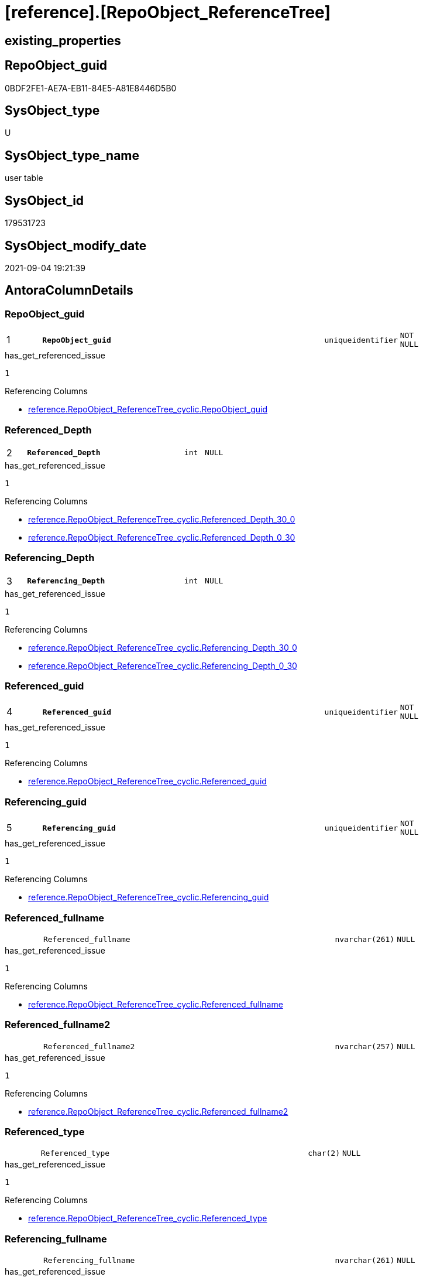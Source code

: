 = [reference].[RepoObject_ReferenceTree]

== existing_properties

// tag::existing_properties[]
:ExistsProperty--antorareferencinglist:
:ExistsProperty--has_get_referenced_issue:
:ExistsProperty--is_repo_managed:
:ExistsProperty--is_ssas:
:ExistsProperty--pk_index_guid:
:ExistsProperty--pk_indexpatterncolumndatatype:
:ExistsProperty--pk_indexpatterncolumnname:
:ExistsProperty--referencedobjectlist:
:ExistsProperty--FK:
:ExistsProperty--AntoraIndexList:
:ExistsProperty--Columns:
// end::existing_properties[]

== RepoObject_guid

// tag::RepoObject_guid[]
0BDF2FE1-AE7A-EB11-84E5-A81E8446D5B0
// end::RepoObject_guid[]

== SysObject_type

// tag::SysObject_type[]
U 
// end::SysObject_type[]

== SysObject_type_name

// tag::SysObject_type_name[]
user table
// end::SysObject_type_name[]

== SysObject_id

// tag::SysObject_id[]
179531723
// end::SysObject_id[]

== SysObject_modify_date

// tag::SysObject_modify_date[]
2021-09-04 19:21:39
// end::SysObject_modify_date[]

== AntoraColumnDetails

// tag::AntoraColumnDetails[]
[#column-RepoObject_guid]
=== RepoObject_guid

[cols="d,8m,m,m,m,d"]
|===
|1
|*RepoObject_guid*
|uniqueidentifier
|NOT NULL
|
|
|===

.has_get_referenced_issue
....
1
....

.Referencing Columns
--
* xref:reference.RepoObject_ReferenceTree_cyclic.adoc#column-RepoObject_guid[+reference.RepoObject_ReferenceTree_cyclic.RepoObject_guid+]
--


[#column-Referenced_Depth]
=== Referenced_Depth

[cols="d,8m,m,m,m,d"]
|===
|2
|*Referenced_Depth*
|int
|NULL
|
|
|===

.has_get_referenced_issue
....
1
....

.Referencing Columns
--
* xref:reference.RepoObject_ReferenceTree_cyclic.adoc#column-Referenced_Depth_30_0[+reference.RepoObject_ReferenceTree_cyclic.Referenced_Depth_30_0+]
* xref:reference.RepoObject_ReferenceTree_cyclic.adoc#column-Referenced_Depth_0_30[+reference.RepoObject_ReferenceTree_cyclic.Referenced_Depth_0_30+]
--


[#column-Referencing_Depth]
=== Referencing_Depth

[cols="d,8m,m,m,m,d"]
|===
|3
|*Referencing_Depth*
|int
|NULL
|
|
|===

.has_get_referenced_issue
....
1
....

.Referencing Columns
--
* xref:reference.RepoObject_ReferenceTree_cyclic.adoc#column-Referencing_Depth_30_0[+reference.RepoObject_ReferenceTree_cyclic.Referencing_Depth_30_0+]
* xref:reference.RepoObject_ReferenceTree_cyclic.adoc#column-Referencing_Depth_0_30[+reference.RepoObject_ReferenceTree_cyclic.Referencing_Depth_0_30+]
--


[#column-Referenced_guid]
=== Referenced_guid

[cols="d,8m,m,m,m,d"]
|===
|4
|*Referenced_guid*
|uniqueidentifier
|NOT NULL
|
|
|===

.has_get_referenced_issue
....
1
....

.Referencing Columns
--
* xref:reference.RepoObject_ReferenceTree_cyclic.adoc#column-Referenced_guid[+reference.RepoObject_ReferenceTree_cyclic.Referenced_guid+]
--


[#column-Referencing_guid]
=== Referencing_guid

[cols="d,8m,m,m,m,d"]
|===
|5
|*Referencing_guid*
|uniqueidentifier
|NOT NULL
|
|
|===

.has_get_referenced_issue
....
1
....

.Referencing Columns
--
* xref:reference.RepoObject_ReferenceTree_cyclic.adoc#column-Referencing_guid[+reference.RepoObject_ReferenceTree_cyclic.Referencing_guid+]
--


[#column-Referenced_fullname]
=== Referenced_fullname

[cols="d,8m,m,m,m,d"]
|===
|
|Referenced_fullname
|nvarchar(261)
|NULL
|
|
|===

.has_get_referenced_issue
....
1
....

.Referencing Columns
--
* xref:reference.RepoObject_ReferenceTree_cyclic.adoc#column-Referenced_fullname[+reference.RepoObject_ReferenceTree_cyclic.Referenced_fullname+]
--


[#column-Referenced_fullname2]
=== Referenced_fullname2

[cols="d,8m,m,m,m,d"]
|===
|
|Referenced_fullname2
|nvarchar(257)
|NULL
|
|
|===

.has_get_referenced_issue
....
1
....

.Referencing Columns
--
* xref:reference.RepoObject_ReferenceTree_cyclic.adoc#column-Referenced_fullname2[+reference.RepoObject_ReferenceTree_cyclic.Referenced_fullname2+]
--


[#column-Referenced_type]
=== Referenced_type

[cols="d,8m,m,m,m,d"]
|===
|
|Referenced_type
|char(2)
|NULL
|
|
|===

.has_get_referenced_issue
....
1
....

.Referencing Columns
--
* xref:reference.RepoObject_ReferenceTree_cyclic.adoc#column-Referenced_type[+reference.RepoObject_ReferenceTree_cyclic.Referenced_type+]
--


[#column-Referencing_fullname]
=== Referencing_fullname

[cols="d,8m,m,m,m,d"]
|===
|
|Referencing_fullname
|nvarchar(261)
|NULL
|
|
|===

.has_get_referenced_issue
....
1
....

.Referencing Columns
--
* xref:reference.RepoObject_ReferenceTree_cyclic.adoc#column-referencing_fullname[+reference.RepoObject_ReferenceTree_cyclic.referencing_fullname+]
--


[#column-Referencing_fullname2]
=== Referencing_fullname2

[cols="d,8m,m,m,m,d"]
|===
|
|Referencing_fullname2
|nvarchar(257)
|NULL
|
|
|===

.has_get_referenced_issue
....
1
....

.Referencing Columns
--
* xref:reference.RepoObject_ReferenceTree_cyclic.adoc#column-referencing_fullname2[+reference.RepoObject_ReferenceTree_cyclic.referencing_fullname2+]
--


[#column-Referencing_type]
=== Referencing_type

[cols="d,8m,m,m,m,d"]
|===
|
|Referencing_type
|varchar(2)
|NULL
|
|
|===

.has_get_referenced_issue
....
1
....

.Referencing Columns
--
* xref:reference.RepoObject_ReferenceTree_cyclic.adoc#column-referencing_type[+reference.RepoObject_ReferenceTree_cyclic.referencing_type+]
--


// end::AntoraColumnDetails[]

== AntoraMeasureDetails

// tag::AntoraMeasureDetails[]

// end::AntoraMeasureDetails[]

== AntoraPkColumnTableRows

// tag::AntoraPkColumnTableRows[]
|1
|*<<column-RepoObject_guid>>*
|uniqueidentifier
|NOT NULL
|
|

|2
|*<<column-Referenced_Depth>>*
|int
|NULL
|
|

|3
|*<<column-Referencing_Depth>>*
|int
|NULL
|
|

|4
|*<<column-Referenced_guid>>*
|uniqueidentifier
|NOT NULL
|
|

|5
|*<<column-Referencing_guid>>*
|uniqueidentifier
|NOT NULL
|
|







// end::AntoraPkColumnTableRows[]

== AntoraNonPkColumnTableRows

// tag::AntoraNonPkColumnTableRows[]





|
|<<column-Referenced_fullname>>
|nvarchar(261)
|NULL
|
|

|
|<<column-Referenced_fullname2>>
|nvarchar(257)
|NULL
|
|

|
|<<column-Referenced_type>>
|char(2)
|NULL
|
|

|
|<<column-Referencing_fullname>>
|nvarchar(261)
|NULL
|
|

|
|<<column-Referencing_fullname2>>
|nvarchar(257)
|NULL
|
|

|
|<<column-Referencing_type>>
|varchar(2)
|NULL
|
|

// end::AntoraNonPkColumnTableRows[]

== AntoraIndexList

// tag::AntoraIndexList[]

[#index-PK_RepoObject_ReferenceTree]
=== PK_RepoObject_ReferenceTree

* IndexSemanticGroup: xref:other/IndexSemanticGroup.adoc#openingbracketnoblankgroupclosingbracket[no_group]
+
--
* <<column-RepoObject_guid>>; uniqueidentifier
* <<column-Referenced_Depth>>; int
* <<column-Referencing_Depth>>; int
* <<column-Referenced_guid>>; uniqueidentifier
* <<column-Referencing_guid>>; uniqueidentifier
--
* PK, Unique, Real: 1, 1, 0

// end::AntoraIndexList[]

== AntoraParameterList

// tag::AntoraParameterList[]

// end::AntoraParameterList[]

== Other tags

source: property.RepoObjectProperty_cross As rop_cross


=== AdocUspSteps

// tag::adocuspsteps[]

// end::adocuspsteps[]


=== AntoraReferencedList

// tag::antorareferencedlist[]

// end::antorareferencedlist[]


=== AntoraReferencingList

// tag::antorareferencinglist[]
* xref:docs.ftv_RepoObject_Reference_PlantUml_EntityRefList.adoc[]
* xref:docs.RepoObject_Plantuml_ObjectRefList_0_30.adoc[]
* xref:docs.RepoObject_Plantuml_ObjectRefList_30_0.adoc[]
* xref:reference.Persistence.adoc[]
* xref:reference.RepoObject_ReferenceTree_cyclic.adoc[]
* xref:reference.usp_RepoObject_ReferenceTree_insert.adoc[]
// end::antorareferencinglist[]


=== Description

// tag::description[]

// end::description[]


=== exampleUsage

// tag::exampleusage[]

// end::exampleusage[]


=== exampleUsage_2

// tag::exampleusage_2[]

// end::exampleusage_2[]


=== exampleUsage_3

// tag::exampleusage_3[]

// end::exampleusage_3[]


=== exampleUsage_4

// tag::exampleusage_4[]

// end::exampleusage_4[]


=== exampleUsage_5

// tag::exampleusage_5[]

// end::exampleusage_5[]


=== exampleWrong_Usage

// tag::examplewrong_usage[]

// end::examplewrong_usage[]


=== has_execution_plan_issue

// tag::has_execution_plan_issue[]

// end::has_execution_plan_issue[]


=== has_get_referenced_issue

// tag::has_get_referenced_issue[]
1
// end::has_get_referenced_issue[]


=== has_history

// tag::has_history[]

// end::has_history[]


=== has_history_columns

// tag::has_history_columns[]

// end::has_history_columns[]


=== InheritanceType

// tag::inheritancetype[]

// end::inheritancetype[]


=== is_persistence

// tag::is_persistence[]

// end::is_persistence[]


=== is_persistence_check_duplicate_per_pk

// tag::is_persistence_check_duplicate_per_pk[]

// end::is_persistence_check_duplicate_per_pk[]


=== is_persistence_check_for_empty_source

// tag::is_persistence_check_for_empty_source[]

// end::is_persistence_check_for_empty_source[]


=== is_persistence_delete_changed

// tag::is_persistence_delete_changed[]

// end::is_persistence_delete_changed[]


=== is_persistence_delete_missing

// tag::is_persistence_delete_missing[]

// end::is_persistence_delete_missing[]


=== is_persistence_insert

// tag::is_persistence_insert[]

// end::is_persistence_insert[]


=== is_persistence_truncate

// tag::is_persistence_truncate[]

// end::is_persistence_truncate[]


=== is_persistence_update_changed

// tag::is_persistence_update_changed[]

// end::is_persistence_update_changed[]


=== is_repo_managed

// tag::is_repo_managed[]
0
// end::is_repo_managed[]


=== is_ssas

// tag::is_ssas[]
0
// end::is_ssas[]


=== microsoft_database_tools_support

// tag::microsoft_database_tools_support[]

// end::microsoft_database_tools_support[]


=== MS_Description

// tag::ms_description[]

// end::ms_description[]


=== persistence_source_RepoObject_fullname

// tag::persistence_source_repoobject_fullname[]

// end::persistence_source_repoobject_fullname[]


=== persistence_source_RepoObject_fullname2

// tag::persistence_source_repoobject_fullname2[]

// end::persistence_source_repoobject_fullname2[]


=== persistence_source_RepoObject_guid

// tag::persistence_source_repoobject_guid[]

// end::persistence_source_repoobject_guid[]


=== persistence_source_RepoObject_xref

// tag::persistence_source_repoobject_xref[]

// end::persistence_source_repoobject_xref[]


=== pk_index_guid

// tag::pk_index_guid[]
751AFAF0-0E96-EB11-84F4-A81E8446D5B0
// end::pk_index_guid[]


=== pk_IndexPatternColumnDatatype

// tag::pk_indexpatterncolumndatatype[]
uniqueidentifier,int,int,uniqueidentifier,uniqueidentifier
// end::pk_indexpatterncolumndatatype[]


=== pk_IndexPatternColumnName

// tag::pk_indexpatterncolumnname[]
RepoObject_guid,Referenced_Depth,Referencing_Depth,Referenced_guid,Referencing_guid
// end::pk_indexpatterncolumnname[]


=== pk_IndexSemanticGroup

// tag::pk_indexsemanticgroup[]

// end::pk_indexsemanticgroup[]


=== ReferencedObjectList

// tag::referencedobjectlist[]
* [reference].[ftv_RepoObject_ReferenceTree]
* [repo].[RepoObject_gross]
// end::referencedobjectlist[]


=== usp_persistence_RepoObject_guid

// tag::usp_persistence_repoobject_guid[]

// end::usp_persistence_repoobject_guid[]


=== UspExamples

// tag::uspexamples[]

// end::uspexamples[]


=== UspParameters

// tag::uspparameters[]

// end::uspparameters[]

== Boolean Attributes

source: property.RepoObjectProperty WHERE property_int = 1

// tag::boolean_attributes[]
:has_get_referenced_issue:

// end::boolean_attributes[]

== sql_modules_definition

// tag::sql_modules_definition[]
[%collapsible]
=======
[source,sql]
----

----
=======
// end::sql_modules_definition[]


